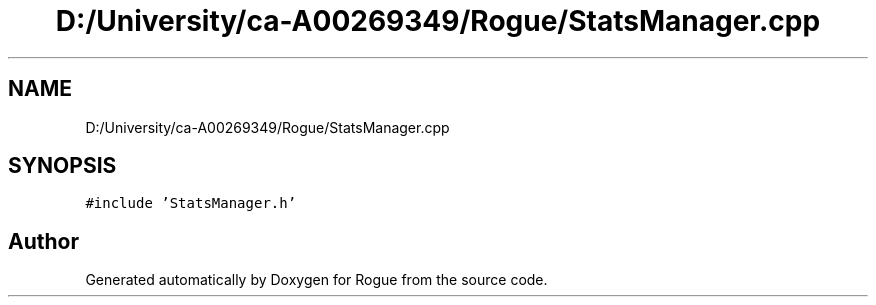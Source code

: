 .TH "D:/University/ca-A00269349/Rogue/StatsManager.cpp" 3 "Mon Nov 1 2021" "Version 1.0" "Rogue" \" -*- nroff -*-
.ad l
.nh
.SH NAME
D:/University/ca-A00269349/Rogue/StatsManager.cpp
.SH SYNOPSIS
.br
.PP
\fC#include 'StatsManager\&.h'\fP
.br

.SH "Author"
.PP 
Generated automatically by Doxygen for Rogue from the source code\&.
